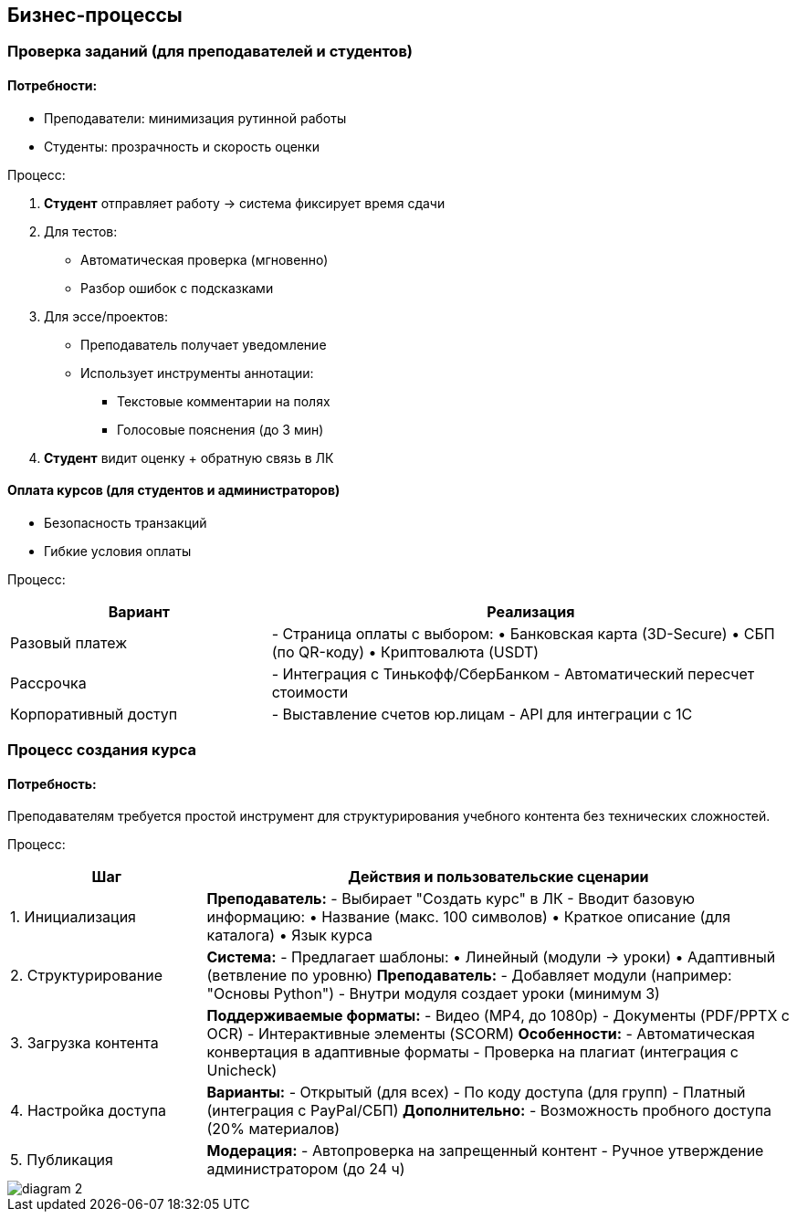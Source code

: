 

== Бизнес-процессы

=== Проверка заданий (для преподавателей и студентов)

==== Потребности:
* Преподаватели: минимизация рутинной работы

* Студенты: прозрачность и скорость оценки

Процесс:

1. *Студент* отправляет работу → система фиксирует время сдачи  
2. Для тестов:  
   - Автоматическая проверка (мгновенно)  
   - Разбор ошибок с подсказками  
3. Для эссе/проектов:  
   - Преподаватель получает уведомление  
   - Использует инструменты аннотации:  
     • Текстовые комментарии на полях  
     • Голосовые пояснения (до 3 мин)  
4. *Студент* видит оценку + обратную связь в ЛК  


==== Оплата курсов (для студентов и администраторов)
* Безопасность транзакций

* Гибкие условия оплаты

Процесс:

[cols="1,2", options="header"]
|===
| Вариант | Реализация  
| Разовый платеж 
| - Страница оплаты с выбором:  
  • Банковская карта (3D-Secure)  
  • СБП (по QR-коду)  
  • Криптовалюта (USDT)  

| Рассрочка 
| - Интеграция с Тинькофф/СберБанком  
- Автоматический пересчет стоимости  

| Корпоративный доступ 
| - Выставление счетов юр.лицам  
- API для интеграции с 1С  
|===

=== Процесс создания курса

==== Потребность:
Преподавателям требуется простой инструмент для структурирования учебного контента без технических сложностей.

Процесс:
[cols="1,3", options="header"]

|===
| Шаг | Действия и пользовательские сценарии
| 1. Инициализация 
| *Преподаватель:*  
- Выбирает "Создать курс" в ЛК  
- Вводит базовую информацию:  
  • Название (макс. 100 символов)  
  • Краткое описание (для каталога)  
  • Язык курса  

| 2. Структурирование 
| *Система:*  
- Предлагает шаблоны:  
  • Линейный (модули → уроки)  
  • Адаптивный (ветвление по уровню)  
*Преподаватель:*  
- Добавляет модули (например: "Основы Python")  
- Внутри модуля создает уроки (минимум 3)  

| 3. Загрузка контента 
| *Поддерживаемые форматы:*  
- Видео (MP4, до 1080p)  
- Документы (PDF/PPTX с OCR)  
- Интерактивные элементы (SCORM)  
*Особенности:*  
- Автоматическая конвертация в адаптивные форматы  
- Проверка на плагиат (интеграция с Unicheck)  

| 4. Настройка доступа 
| *Варианты:*  
- Открытый (для всех)  
- По коду доступа (для групп)  
- Платный (интеграция с PayPal/СБП)  
*Дополнительно:*  
- Возможность пробного доступа (20% материалов)  

| 5. Публикация 
| *Модерация:*  
- Автопроверка на запрещенный контент  
- Ручное утверждение администратором (до 24 ч)  
|===

image::out/Диаграммы/diagram_2.png[]

